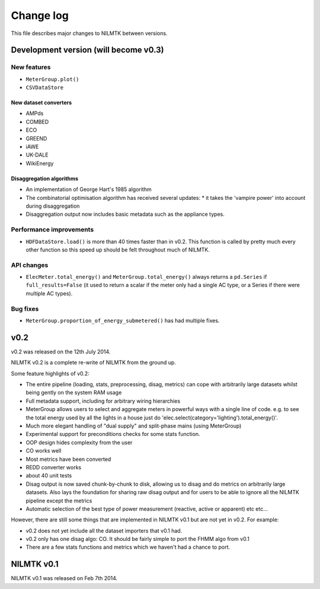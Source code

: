 Change log
==========

This file describes major changes to NILMTK between versions.


Development version (will become v0.3)
--------------------------------------

New features
^^^^^^^^^^^^

* ``MeterGroup.plot()``
* ``CSVDataStore``

New dataset converters
**********************

* AMPds
* COMBED
* ECO
* GREEND
* iAWE
* UK-DALE
* WikiEnergy

Disaggregation algorithms
*************************

* An implementation of George Hart's 1985 algorithm
* The combinatorial optimisation algorithm has received several
  updates:
  * it takes the 'vampire power' into account during disaggregation
* Disaggregation output now includes basic metadata such as the
  appliance types.

Performance improvements
^^^^^^^^^^^^^^^^^^^^^^^^

* ``HDFDataStore.load()`` is more than 40 times faster than in v0.2.
  This function is called by pretty much every other function so this
  speed up should be felt throughout much of NILMTK.


API changes
^^^^^^^^^^^

* ``ElecMeter.total_energy()`` and ``MeterGroup.total_energy()`` always
  returns a ``pd.Series`` if ``full_results=False`` (it used to return a
  scalar if the meter only had a single AC type, or a Series if there
  were multiple AC types).



Bug fixes
^^^^^^^^^

* ``MeterGroup.proportion_of_energy_submetered()`` has had multiple
  fixes.


v0.2
----

v0.2 was released on the 12th July 2014.

NILMTK v0.2 is a complete re-write of NILMTK from the ground up.

Some feature highlights of v0.2:

* The entire pipeline (loading, stats, preprocessing, disag, metrics)
  can cope with arbitrarily large datasets whilst being gently on the
  system RAM usage
* Full metadata support, including for arbitrary wiring hierarchies
* MeterGroup allows users to select and aggregate meters in powerful
  ways with a single line of code.  e.g. to see the total energy used
  by all the lights in a house just do
  'elec.select(category='lighting').total_energy()'.
* Much more elegant handling of "dual supply" and split-phase mains
  (using MeterGroup)
* Experimental support for preconditions checks for some stats
  function.
* OOP design hides complexity from the user
* CO works well
* Most metrics have been converted
* REDD converter works
* about 40 unit tests
* Disag output is now saved chunk-by-chunk to disk, allowing us to
  disag and do metrics on arbitrarily large datasets.  Also lays the
  foundation for sharing raw disag output and for users to be able to
  ignore all the NILMTK pipeline except the metrics
* Automatic selection of the best type of power measurement (reactive,
  active or apparent) etc etc...

However, there are still some things that are implemented in NILMTK
v0.1 but are not yet in v0.2.  For example:

* v0.2 does not yet include all the dataset importers that v0.1 had.
* v0.2 only has one disag algo: CO.  It should be fairly simple to
  port the FHMM algo from v0.1
* There are a few stats functions and metrics which we haven't had a
  chance to port.



NILMTK v0.1
-----------

NILMTK v0.1 was released on Feb 7th 2014.
